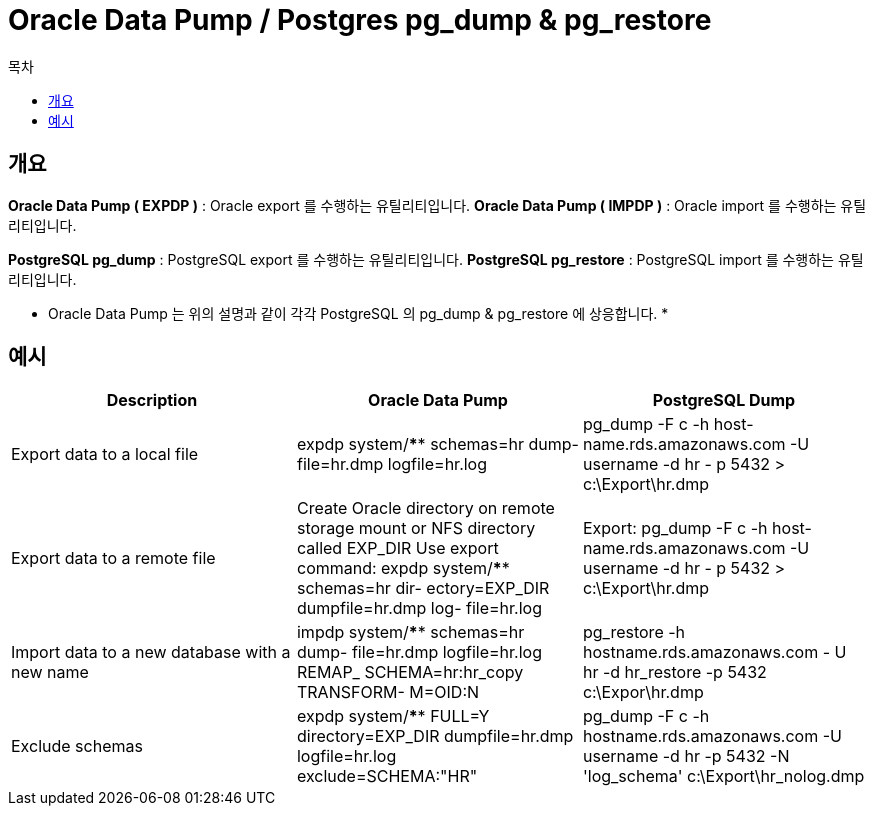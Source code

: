 = Oracle Data Pump /  Postgres pg_dump & pg_restore
:toc:
:toc-title: 목차

== 개요
*Oracle Data Pump ( EXPDP )* : Oracle export 를 수행하는 유틸리티입니다.
*Oracle Data Pump ( IMPDP )* : Oracle import 를 수행하는 유틸리티입니다.

*PostgreSQL pg_dump* : PostgreSQL export 를 수행하는 유틸리티입니다.
*PostgreSQL pg_restore* : PostgreSQL import 를 수행하는 유틸리티입니다.

* Oracle Data Pump 는 위의 설명과 같이 각각 PostgreSQL 의 pg_dump & pg_restore 에 상응합니다. *


== 예시
[options="header"]
|====================
|Description | Oracle Data Pump | PostgreSQL Dump

|Export data to a local file 
|expdp system/**** schemas=hr dump- file=hr.dmp logfile=hr.log 
|pg_dump -F c -h host- name.rds.amazonaws.com -U username -d hr - p 5432 > c:\Export\hr.dmp

|Export data to a remote file
|Create Oracle directory on remote storage mount or NFS directory called EXP_DIR
Use export command:
expdp system/**** schemas=hr dir- ectory=EXP_DIR dumpfile=hr.dmp log- file=hr.log
|Export:
pg_dump -F c -h host- name.rds.amazonaws.com -U username -d hr - p 5432 > c:\Export\hr.dmp

|Import data to a new database with a new name
|impdp system/**** schemas=hr dump- file=hr.dmp logfile=hr.log REMAP_ SCHEMA=hr:hr_copy TRANSFORM- M=OID:N
|pg_restore -h hostname.rds.amazonaws.com - U hr -d hr_restore -p 5432 c:\Expor\hr.dmp

|Exclude schemas
|expdp system/**** FULL=Y directory=EXP_DIR dumpfile=hr.dmp logfile=hr.log exclude=SCHEMA:"HR"
|pg_dump -F c -h hostname.rds.amazonaws.com -U username -d hr -p 5432 -N 'log_schema' c:\Export\hr_nolog.dmp





